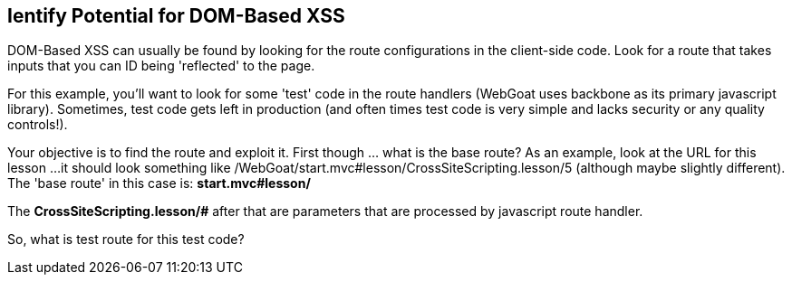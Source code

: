 == Ientify Potential for DOM-Based XSS

DOM-Based XSS can usually be found by looking for the route configurations in the client-side code.
Look for a route that takes inputs that you can ID being 'reflected' to the page.

For this example, you'll want to look for some 'test' code in the route handlers (WebGoat uses backbone as its primary javascript library).
Sometimes, test code gets left in production (and often times test code is very simple and lacks security or any quality controls!).

Your objective is to find the route and exploit it. First though ... what is the base route? As an example, look at the URL for this lesson ...
it should look something like /WebGoat/start.mvc#lesson/CrossSiteScripting.lesson/5 (although maybe slightly different). The 'base route' in this case is:
*start.mvc#lesson/*

The *CrossSiteScripting.lesson/#* after that are parameters that are processed by javascript route handler.

So, what is test route for this test code?
